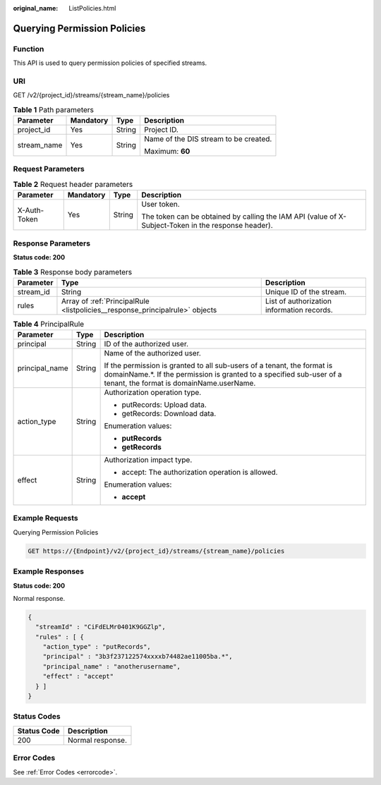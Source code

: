 :original_name: ListPolicies.html

.. _ListPolicies:

Querying Permission Policies
============================

Function
--------

This API is used to query permission policies of specified streams.

URI
---

GET /v2/{project_id}/streams/{stream_name}/policies

.. table:: **Table 1** Path parameters

   +-----------------+-----------------+-----------------+---------------------------------------+
   | Parameter       | Mandatory       | Type            | Description                           |
   +=================+=================+=================+=======================================+
   | project_id      | Yes             | String          | Project ID.                           |
   +-----------------+-----------------+-----------------+---------------------------------------+
   | stream_name     | Yes             | String          | Name of the DIS stream to be created. |
   |                 |                 |                 |                                       |
   |                 |                 |                 | Maximum: **60**                       |
   +-----------------+-----------------+-----------------+---------------------------------------+

Request Parameters
------------------

.. table:: **Table 2** Request header parameters

   +-----------------+-----------------+-----------------+-----------------------------------------------------------------------------------------------------+
   | Parameter       | Mandatory       | Type            | Description                                                                                         |
   +=================+=================+=================+=====================================================================================================+
   | X-Auth-Token    | Yes             | String          | User token.                                                                                         |
   |                 |                 |                 |                                                                                                     |
   |                 |                 |                 | The token can be obtained by calling the IAM API (value of X-Subject-Token in the response header). |
   +-----------------+-----------------+-----------------+-----------------------------------------------------------------------------------------------------+

Response Parameters
-------------------

**Status code: 200**

.. table:: **Table 3** Response body parameters

   +-----------+------------------------------------------------------------------------------+--------------------------------------------+
   | Parameter | Type                                                                         | Description                                |
   +===========+==============================================================================+============================================+
   | stream_id | String                                                                       | Unique ID of the stream.                   |
   +-----------+------------------------------------------------------------------------------+--------------------------------------------+
   | rules     | Array of :ref:`PrincipalRule <listpolicies__response_principalrule>` objects | List of authorization information records. |
   +-----------+------------------------------------------------------------------------------+--------------------------------------------+

.. _listpolicies__response_principalrule:

.. table:: **Table 4** PrincipalRule

   +-----------------------+-----------------------+---------------------------------------------------------------------------------------------------------------------------------------------------------------------------------------------+
   | Parameter             | Type                  | Description                                                                                                                                                                                 |
   +=======================+=======================+=============================================================================================================================================================================================+
   | principal             | String                | ID of the authorized user.                                                                                                                                                                  |
   +-----------------------+-----------------------+---------------------------------------------------------------------------------------------------------------------------------------------------------------------------------------------+
   | principal_name        | String                | Name of the authorized user.                                                                                                                                                                |
   |                       |                       |                                                                                                                                                                                             |
   |                       |                       | If the permission is granted to all sub-users of a tenant, the format is domainName.*. If the permission is granted to a specified sub-user of a tenant, the format is domainName.userName. |
   +-----------------------+-----------------------+---------------------------------------------------------------------------------------------------------------------------------------------------------------------------------------------+
   | action_type           | String                | Authorization operation type.                                                                                                                                                               |
   |                       |                       |                                                                                                                                                                                             |
   |                       |                       | -  putRecords: Upload data.                                                                                                                                                                 |
   |                       |                       |                                                                                                                                                                                             |
   |                       |                       | -  getRecords: Download data.                                                                                                                                                               |
   |                       |                       |                                                                                                                                                                                             |
   |                       |                       | Enumeration values:                                                                                                                                                                         |
   |                       |                       |                                                                                                                                                                                             |
   |                       |                       | -  **putRecords**                                                                                                                                                                           |
   |                       |                       |                                                                                                                                                                                             |
   |                       |                       | -  **getRecords**                                                                                                                                                                           |
   +-----------------------+-----------------------+---------------------------------------------------------------------------------------------------------------------------------------------------------------------------------------------+
   | effect                | String                | Authorization impact type.                                                                                                                                                                  |
   |                       |                       |                                                                                                                                                                                             |
   |                       |                       | -  accept: The authorization operation is allowed.                                                                                                                                          |
   |                       |                       |                                                                                                                                                                                             |
   |                       |                       | Enumeration values:                                                                                                                                                                         |
   |                       |                       |                                                                                                                                                                                             |
   |                       |                       | -  **accept**                                                                                                                                                                               |
   +-----------------------+-----------------------+---------------------------------------------------------------------------------------------------------------------------------------------------------------------------------------------+

Example Requests
----------------

Querying Permission Policies

.. code-block:: text

   GET https://{Endpoint}/v2/{project_id}/streams/{stream_name}/policies

Example Responses
-----------------

**Status code: 200**

Normal response.

.. code-block::

   {
     "streamId" : "CiFdELMr0401K9GGZlp",
     "rules" : [ {
       "action_type" : "putRecords",
       "principal" : "3b3f237122574xxxxb74482ae11005ba.*",
       "principal_name" : "anotherusername",
       "effect" : "accept"
     } ]
   }

Status Codes
------------

=========== ================
Status Code Description
=========== ================
200         Normal response.
=========== ================

Error Codes
-----------

See :ref:`Error Codes <errorcode>`.
